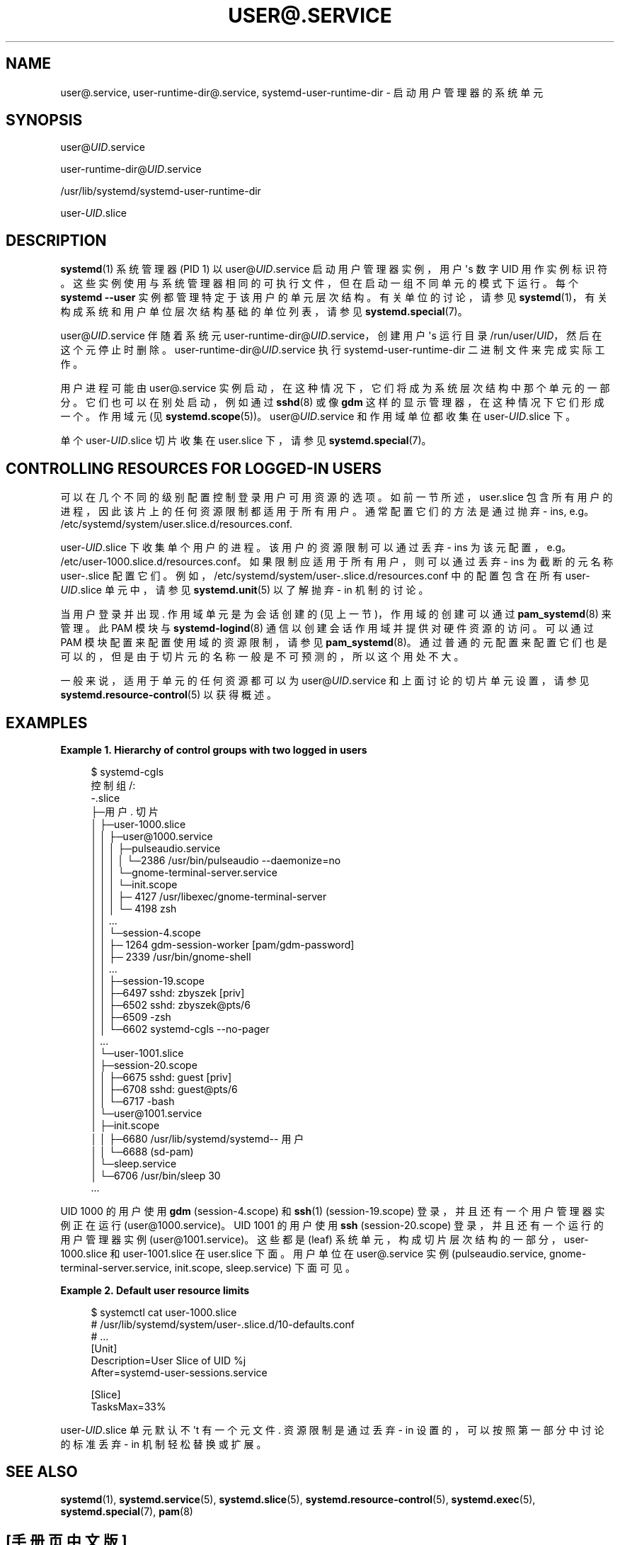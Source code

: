 .\" -*- coding: UTF-8 -*-
'\" t
.\"*******************************************************************
.\"
.\" This file was generated with po4a. Translate the source file.
.\"
.\"*******************************************************************
.TH USER@\&.SERVICE 5 "" "systemd 253" user@.service
.ie  \n(.g .ds Aq \(aq
.el       .ds Aq '
.\" -----------------------------------------------------------------
.\" * Define some portability stuff
.\" -----------------------------------------------------------------
.\" ~~~~~~~~~~~~~~~~~~~~~~~~~~~~~~~~~~~~~~~~~~~~~~~~~~~~~~~~~~~~~~~~~
.\" http://bugs.debian.org/507673
.\" http://lists.gnu.org/archive/html/groff/2009-02/msg00013.html
.\" ~~~~~~~~~~~~~~~~~~~~~~~~~~~~~~~~~~~~~~~~~~~~~~~~~~~~~~~~~~~~~~~~~
.\" -----------------------------------------------------------------
.\" * set default formatting
.\" -----------------------------------------------------------------
.\" disable hyphenation
.nh
.\" disable justification (adjust text to left margin only)
.ad l
.\" -----------------------------------------------------------------
.\" * MAIN CONTENT STARTS HERE *
.\" -----------------------------------------------------------------
.SH NAME
user@.service, user\-runtime\-dir@.service, systemd\-user\-runtime\-dir \-
启动用户管理器的系统单元
.SH SYNOPSIS
.PP
user@\fIUID\fP\&.service
.PP
user\-runtime\-dir@\fIUID\fP\&.service
.PP
/usr/lib/systemd/systemd\-user\-runtime\-dir
.PP
user\-\fIUID\fP\&.slice
.SH DESCRIPTION
.PP
\fBsystemd\fP(1) 系统管理器 (PID 1) 以 user@\fIUID\fP\&.service 启动用户管理器实例，用户 \*(Aqs 数字
UID 用作实例标识符 \&。这些实例使用与系统管理器相同的可执行文件，但在启动一组不同单元的模式下运行。每个 \fBsystemd \-\-user\fP
实例都管理特定于该用户的单元层次结构。有关单位的讨论，请参见 \fBsystemd\fP(1)，有关构成系统和用户单位层次结构基础的单位列表，请参见
\fBsystemd.special\fP(7)。
.PP
user@\fIUID\fP\&.service 伴随着系统元 user\-runtime\-dir@\fIUID\fP\&.service，创建用户 \*(Aqs
运行目录 /run/user/\fIUID\fP，然后在这个元停止时删除 \&。 user\-runtime\-dir@\fIUID\fP\&.service 执行
systemd\-user\-runtime\-dir 二进制文件来完成实际工作 \&。
.PP
用户进程可能由 user@\&.service 实例启动，在这种情况下，它们将成为系统层次结构 \& 中那个单元的一部分。它们也可以在别处启动，例如通过
\fBsshd\fP(8) 或像 \fBgdm\fP 这样的显示管理器，在这种情况下它们形成一个 \&。作用域元 (见
\fBsystemd.scope\fP(5))\&。user@\fIUID\fP\&.service 和作用域单位都收集在
user\-\fIUID\fP\&.slice\& 下。
.PP
单个 user\-\fIUID\fP\&.slice 切片收集在 user\&.slice 下，请参见 \fBsystemd.special\fP(7)\&。
.SH "CONTROLLING RESOURCES FOR LOGGED\-IN USERS"
.PP
可以在几个不同的级别配置控制登录用户可用资源的选项。如前一节所述，user\&.slice
包含所有用户的进程，因此该片上的任何资源限制都适用于所有用户。通常配置它们的方法是通过抛弃 \- ins, e\&.g\&。
/etc/systemd/system/user\&.slice\&.d/resources\&.conf\&.
.PP
user\-\fIUID\fP\&.slice\& 下收集单个用户的进程。该用户的资源限制可以通过丢弃 \- ins 为该元配置，e\&.g\&。
/etc/user\-1000\&.slice\&.d/resources\&.conf\&。如果限制应适用于所有用户，则可以通过丢弃 \- ins
为截断的元名称 user\-\&.slice\&
配置它们。例如，/etc/systemd/system/user\-\&.slice\&.d/resources\&.conf 中的配置包含在所有
user\-\fIUID\fP\&.slice 单元中，请参见 \fBsystemd.unit\fP(5) 以了解抛弃 \- in 机制 \& 的讨论。
.PP
当用户登录并出现 \&. 作用域单元是为会话创建的 (见上一节)，作用域的创建可以通过 \fBpam_systemd\fP(8)\& 来管理。此 PAM
模块与 \fBsystemd\-logind\fP(8) 通信以创建会话作用域并提供对硬件资源的访问。可以通过 PAM 模块配置来配置使用域的资源限制，请参见
\fBpam_systemd\fP(8)\&。通过普通的元配置来配置它们也是可以的，但是由于切片元的名称一般是不可预测的，所以这个用处不大 \&。
.PP
一般来说，适用于单元的任何资源都可以为 user@\fIUID\fP\&.service 和上面讨论的切片单元设置，请参见
\fBsystemd.resource\-control\fP(5) 以获得概述 \&。
.SH EXAMPLES
.PP
\fBExample\ \&1.\ \&Hierarchy of control groups with two logged in users\fP
.sp
.if  n \{\
.RS 4
.\}
.nf
$ systemd\-cgls
控制组 /:
\-\&.slice
├─用户 \&. 切片
│ ├─user\-1000\&.slice
│ │ ├─user@1000\&.service
│ │ │ ├─pulseaudio\&.service
│ │ │ │ └─2386 /usr/bin/pulseaudio \-\-daemonize=no
│ │ │ └─gnome\-terminal\-server\&.service
│ │ │   └─init\&.scope
│ │ │     ├─ 4127 /usr/libexec/gnome\-terminal\-server
│ │ │     └─ 4198 zsh
│ │ \&...
│ │ └─session\-4\&.scope
│ │   ├─ 1264 gdm\-session\-worker [pam/gdm\-password]
│ │   ├─ 2339 /usr/bin/gnome\-shell
│ │   \&...
│ │ ├─session\-19\&.scope
│ │   ├─6497 sshd: zbyszek [priv]
│ │   ├─6502 sshd: zbyszek@pts/6
│ │   ├─6509 \-zsh
│ │   └─6602 systemd\-cgls \-\-no\-pager
│ \&...
│ └─user\-1001\&.slice
│   ├─session\-20\&.scope
│   │ ├─6675 sshd: guest [priv]
│   │ ├─6708 sshd: guest@pts/6
│   │ └─6717 \-bash
│   └─user@1001\&.service
│     ├─init\&.scope
│ │ ├─6680 /usr/lib/systemd/systemd\-\- 用户
│     │ └─6688 (sd\-pam)
│     └─sleep\&.service
│       └─6706 /usr/bin/sleep 30
\&...
.fi
.if  n \{\
.RE
.\}
.PP
UID 1000 的用户使用 \fBgdm\fP (session\-4\&.scope) 和 \fBssh\fP(1) (session\-19\&.scope)
登录，并且还有一个用户管理器实例正在运行 (user@1000\&.service)\&。UID 1001 的用户使用 \fBssh\fP
(session\-20\&.scope) 登录，并且还有一个运行的用户管理器实例 (user@1001\&.service)\&。这些都是 (leaf)
系统单元，构成切片层次结构的一部分，user\-1000\&.slice 和 user\-1001\&.slice 在 user\&.slice\&
下面。用户单位在 user@\&.service 实例 (pulseaudio\&.service,
gnome\-terminal\-server\&.service, init\&.scope, sleep\&.service)\& 下面可见。
.PP
\fBExample\ \&2.\ \&Default user resource limits\fP
.sp
.if  n \{\
.RS 4
.\}
.nf
$ systemctl cat user\-1000\&.slice
# /usr/lib/systemd/system/user\-\&.slice\&.d/10\-defaults\&.conf
# \&...
[Unit]
Description=User Slice of UID %j
After=systemd\-user\-sessions\&.service

[Slice]
TasksMax=33%
.fi
.if  n \{\
.RE
.\}
.PP
user\-\fIUID\fP\&.slice 单元默认不 \*(Aqt 有一个元文件 \&. 资源限制是通过丢弃 \- in
设置的，可以按照第一部分中讨论的标准丢弃 \- in 机制轻松替换或扩展。
.SH "SEE ALSO"
.PP
\fBsystemd\fP(1), \fBsystemd.service\fP(5), \fBsystemd.slice\fP(5),
\fBsystemd.resource\-control\fP(5), \fBsystemd.exec\fP(5), \fBsystemd.special\fP(7),
\fBpam\fP(8)
.PP
.SH [手册页中文版]
.PP
本翻译为免费文档；阅读
.UR https://www.gnu.org/licenses/gpl-3.0.html
GNU 通用公共许可证第 3 版
.UE
或稍后的版权条款。因使用该翻译而造成的任何问题和损失完全由您承担。
.PP
该中文翻译由 wtklbm
.B <wtklbm@gmail.com>
根据个人学习需要制作。
.PP
项目地址:
.UR \fBhttps://github.com/wtklbm/manpages-chinese\fR
.ME 。
